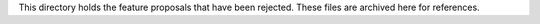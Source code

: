This directory holds the feature proposals that have been rejected. These
files are archived here for references.
